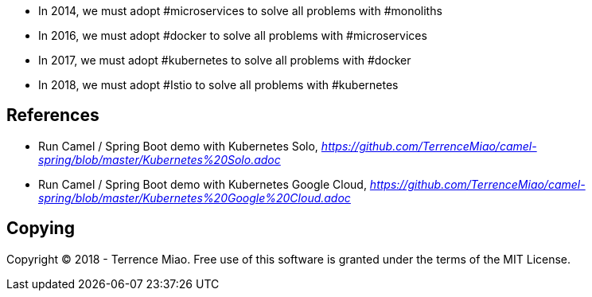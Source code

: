 
- In 2014, we must adopt #microservices to solve all problems with #monoliths
- In 2016, we must adopt #docker to solve all problems with #microservices
- In 2017, we must adopt #kubernetes to solve all problems with #docker
- In 2018, we must adopt #Istio to solve all problems with #kubernetes


References
----------

- Run Camel / Spring Boot demo with Kubernetes Solo, _https://github.com/TerrenceMiao/camel-spring/blob/master/Kubernetes%20Solo.adoc_
- Run Camel / Spring Boot demo with Kubernetes Google Cloud, _https://github.com/TerrenceMiao/camel-spring/blob/master/Kubernetes%20Google%20Cloud.adoc_

Copying
-------
Copyright (C) 2018 - Terrence Miao. Free use of this software is granted under the terms of the MIT License.
